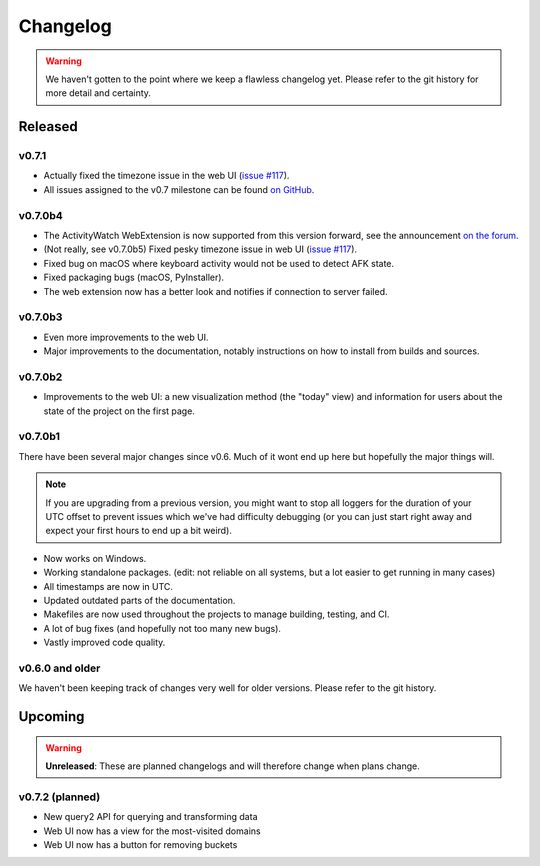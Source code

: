 =========
Changelog
=========

.. warning::
    We haven't gotten to the point where we keep a flawless changelog yet. Please refer to the git history for more detail and certainty.

Released
========

v0.7.1
--------

- Actually fixed the timezone issue in the web UI (`issue #117 <https://github.com/ActivityWatch/activitywatch/issues/117>`_).
- All issues assigned to the v0.7 milestone can be found `on GitHub <https://github.com/ActivityWatch/activitywatch/milestone/4>`_.

v0.7.0b4
--------

- The ActivityWatch WebExtension is now supported from this version forward, see the announcement `on the forum <https://forum.activitywatch.net/t/you-can-now-track-your-web-browsing-with-activitywatch/28>`_.
- (Not really, see v0.7.0b5) Fixed pesky timezone issue in web UI (`issue #117 <https://github.com/ActivityWatch/activitywatch/issues/117>`_).
- Fixed bug on macOS where keyboard activity would not be used to detect AFK state.
- Fixed packaging bugs (macOS, PyInstaller).
- The web extension now has a better look and notifies if connection to server failed.

v0.7.0b3
--------

- Even more improvements to the web UI.
- Major improvements to the documentation, notably instructions on how to install from builds and sources.

v0.7.0b2
--------

- Improvements to the web UI: a new visualization method (the "today" view) and information for users about the state of the project on the first page.

v0.7.0b1
--------

There have been several major changes since v0.6. Much of it wont end up here but hopefully the major things will.

.. note::
    If you are upgrading from a previous version, you might want to stop all loggers for the duration of your UTC offset to prevent issues which we've had difficulty debugging (or you can just start right away and expect your first hours to end up a bit weird).

- Now works on Windows.
- Working standalone packages. (edit: not reliable on all systems, but a lot easier to get running in many cases)
- All timestamps are now in UTC.
- Updated outdated parts of the documentation.
- Makefiles are now used throughout the projects to manage building, testing, and CI.
- A lot of bug fixes (and hopefully not too many new bugs).
- Vastly improved code quality.

v0.6.0 and older
----------------

We haven't been keeping track of changes very well for older versions. Please refer to the git history.

Upcoming
========

.. warning::
    **Unreleased**: These are planned changelogs and will therefore change when plans change.

v0.7.2 (planned)
----------------

- New query2 API for querying and transforming data
- Web UI now has a view for the most-visited domains
- Web UI now has a button for removing buckets
